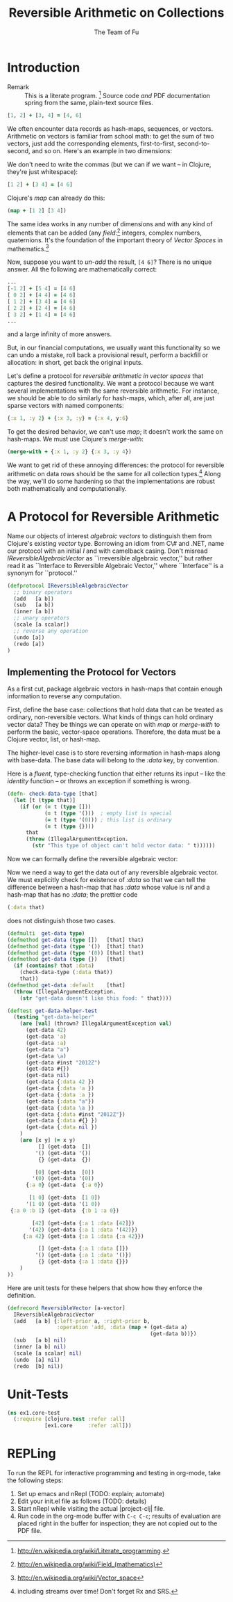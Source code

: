 #+TITLE: Reversible Arithmetic on Collections
#+AUTHOR: The Team of Fu
#+LATEX_HEADER: \usepackage{savesym}
#+LATEX_HEADER: \savesymbol{iint}
#+LATEX_HEADER: \savesymbol{iiint}
#+LATEX_HEADER: \usepackage{amsmath}

#+LATEX_HEADER: \usepackage{tikz}
#+LATEX_HEADER: \usepackage{tikz-cd}
#+LATEX_HEADER: \usetikzlibrary{matrix,arrows,positioning,scopes,chains}
#+LATEX_HEADER: \tikzset{node distance=2cm, auto}
#+LATEX_HEADER: \usepackage{framed}
#+LATEX_HEADER: \usepackage[framed]{ntheorem}
#+LATEX_HEADER: \newframedtheorem{myrule}{Rule}[section]
#+LATEX_HEADER: \newframedtheorem{mydefinition}{Definition}[section]
#+BEGIN_COMMENT
The following line generates a benign error
#+LATEX_HEADER: \usepackage{amsmath, amsthm, amssymb}
#+END_COMMENT
#+STYLE: <link rel="stylesheet" type="text/css" href="styles/default.css" />
#+BEGIN_COMMENT
  TODO: Integrate BibTeX
#+END_COMMENT

* Introduction
  + Remark :: This is a literate program.
              [fn:LP: http://en.wikipedia.org/wiki/Literate_programming.]
              Source code /and/ PDF documentation spring
              from the same, plain-text source files.

#+BEGIN_SRC clojure :tangle no
[1, 2] + [3, 4] = [4, 6]
#+END_SRC
We often encounter data records as hash-maps, sequences, or vectors.
Arithmetic on vectors is familiar from school math: to get the sum of
two vectors, just add the corresponding elements, first-to-first,
second-to-second, and so on.  Here's an example in two dimensions:

We don't need to write the commas (but we can if we want -- in Clojure,
they're just whitespace):
#+BEGIN_SRC clojure :tangle no
[1 2] + [3 4] = [4 6]
#+END_SRC

Clojure's /map/ can already do this:
#+BEGIN_SRC clojure :tangle no
(map + [1 2] [3 4])
#+END_SRC
\begin{verbatim}
==> [4 6]
\end{verbatim}

The same idea works in any number of dimensions and with any kind of
elements that can be added (any
/field/:[fn::http://en.wikipedia.org/wiki/Field_(mathematics)] integers,
complex numbers, quaternions.  It's the foundation of the important
theory of /Vector Spaces/ in
mathematics.[fn::http://en.wikipedia.org/wiki/Vector_space]

Now, suppose you want to /un-add/ the result, \verb|[4 6]|? There is no
unique answer.  All the following are mathematically correct:
#+BEGIN_SRC clojure :tangle no
...
[-1 2] + [5 4] = [4 6]
[ 0 2] + [4 4] = [4 6]
[ 1 2] + [3 4] = [4 6]
[ 2 2] + [2 4] = [4 6]
[ 3 2] + [1 4] = [4 6]
...
#+END_SRC
and a large infinity of more answers.

But, in our financial computations, we usually want this functionality
so we can undo a mistake, roll back a provisional result, perform a
backfill or allocation: in short, get back the original inputs.

Let's define a protocol for /reversible arithmetic in vector spaces/
that captures the desired functionality.  We want a protocol because we
want several implementations with the same reversible arithmetic.  For
instance, we should be able to do similarly for hash-maps, which, after
all, are just sparse vectors with named components:
#+BEGIN_SRC clojure :tangle no
{:x 1, :y 2} + {:x 3, :y} = {:x 4, y:6}
#+END_SRC

To get the desired behavior, we can't use /map/; it doesn't work the
same on hash-maps.  We must use Clojure's /merge-with/:
#+BEGIN_SRC clojure :tangle no
(merge-with + {:x 1, :y 2} {:x 3, :y 4})
#+END_SRC
\begin{verbatim}
==> {:y  6, :x 4}
\end{verbatim}

We want to get rid of these annoying differences: the protocol for
reversible arithmetic on data rows should be the same for all collection
types.[fn::including streams over time! Don't forget Rx and SRS.]  Along
the way, we'll do some hardening so that the implementations are robust
both mathematically and computationally.

* A Protocol for Reversible Arithmetic

Name our objects of interest /algebraic vectors/ to distinguish
them from Clojure's existing /vector/ type.  Borrowing an idiom from C\#
and .NET, name our protocol with an initial /I/ and with camelback
casing.  Don't misread /IReversibleAlgebraicVector/ as ``irreversible
algebraic vector,'' but rather read it as ``Interface to Reversible
Algebraic Vector,'' where ``Interface'' is a synonym for ``protocol.''

#+NAME: reversible-algebraic-vector-protocol
#+BEGIN_SRC clojure :tangle no
(defprotocol IReversibleAlgebraicVector
  ;; binary operators
  (add   [a b])
  (sub   [a b])
  (inner [a b])
  ;; unary operators
  (scale [a scalar])
  ;; reverse any operation
  (undo [a])
  (redo [a])
)
#+END_SRC

** Implementing the Protocol for Vectors

As a first cut, package algebraic vectors in hash-maps that contain
enough information to reverse any computation.

First, define the base case: collections that hold data that can be
treated as ordinary, non-reversible vectors.  What kinds of things can
hold ordinary vector data?  They be things we can operate on with /map/
or /merge-with/ to perform the basic, vector-space operations.
Therefore, the data must be a Clojure vector, list, or hash-map.

The higher-level case is to store reversing information in hash-maps
along with base-data. The base data will belong to the /:data/ key, by
convention.

\begin{mydefinition}[Reversible Algebraic Vector]
A \textbf{reversible algebraic vector} is either a \textbf{base-data} collection
or a hash-map containing a \texttt{:data} attribute. A base-data
collection is either a Clojure vector, list, or hash-map that does
not contain a \texttt{:data} attribute. If a reversible algebraic vector
does contain a \texttt{:data} attribute, the value of that attribute
is a base-data collection.
\end{mydefinition}

Here is a /fluent/, type-checking function that either returns its input
-- like the /identity/ function -- or throws an exception if something
is wrong.

#+NAME: check-data-type
#+BEGIN_SRC clojure :tangle no
(defn- check-data-type [that]
  (let [t (type that)]
    (if (or (= t (type []))
            (= t (type '()))  ; empty list is special
            (= t (type '(0))) ; this list is ordinary
            (= t (type {})))
      that
      (throw (IllegalArgumentException.
        (str "This type of object can't hold vector data: " t))))))
#+END_SRC

Now we can formally define the reversible algebraic vector:

Now we need a way to get the data out of any reversible algebraic
vector. We must explicitly check for existence of /:data/ so that we can
tell the difference between a hash-map that has /:data/ whose value is
/nil/ and a hash-map that has no /:data/; the prettier code

#+BEGIN_SRC clojure :tangle no
(:data that)
#+END_SRC

does not distinguish those two cases.

#+NAME: get-data-helper
#+BEGIN_SRC clojure :tangle no
(defmulti  get-data type)
(defmethod get-data (type [])   [that] that)
(defmethod get-data (type '())  [that] that)
(defmethod get-data (type '(0)) [that] that)
(defmethod get-data (type {})   [that]
  (if (contains? that :data)
    (check-data-type (:data that))
    that))
(defmethod get-data :default    [that]
  (throw (IllegalArgumentException.
    (str "get-data doesn't like this food: " that))))
#+END_SRC

#+name: test-get-data-helper
#+BEGIN_SRC clojure :results silent
(deftest get-data-helper-test
  (testing "get-data-helper"
    (are [val] (thrown? IllegalArgumentException val)
      (get-data 42)
      (get-data 'a)
      (get-data :a)
      (get-data "a")
      (get-data \a)
      (get-data #inst "2012Z")
      (get-data #{})
      (get-data nil)
      (get-data {:data 42 })
      (get-data {:data 'a })
      (get-data {:data :a })
      (get-data {:data "a"})
      (get-data {:data \a })
      (get-data {:data #inst "2012Z"})
      (get-data {:data #{} })
      (get-data {:data nil })
    )
    (are [x y] (= x y)
          [] (get-data  [])
         '() (get-data '())
          {} (get-data  {})

         [0] (get-data  [0])
        '(0) (get-data '(0))
      {:a 0} (get-data  {:a 0})

       [1 0] (get-data  [1 0])
      '(1 0) (get-data '(1 0))
 {:a 0 :b 1} (get-data  {:b 1 :a 0})

        [42] (get-data {:a 1 :data [42]})
       '(42) (get-data {:a 1 :data '(42)})
     {:a 42} (get-data {:a 1 :data {:a 42}})

          [] (get-data {:a 1 :data []})
         '() (get-data {:a 1 :data '()})
          {} (get-data {:a 1 :data {}})
    )
))
#+END_SRC

Here are unit tests for these helpers that show how they enforce the
definition.

# \begin{figure}
#   \centering
#   \includegraphics[width=0.5\textwidth]{/Users/rebcabin/tmp/BB_00000.PDF}
#   \caption{\label{fig:fufortune}This means ``Fortune'' and is pronounced ``Fu''.}
# \end{figure}

#+NAME: reversible-algebraic-vector-on-vector
#+BEGIN_SRC clojure :tangle no
(defrecord ReversibleVector [a-vector]
  IReversibleAlgebraicVector
  (add   [a b] {:left-prior a, :right-prior b,
                :operation 'add, :data (map + (get-data a)
                                              (get-data b))})
  (sub   [a b] nil)
  (inner [a b] nil)
  (scale [a scalar] nil)
  (undo  [a] nil)
  (redo  [b] nil))
#+END_SRC

#+BEGIN_SRC markdown :mkdirp yes :tangle ./ex1/README.md :exports none
# ex1
A Clojure library for reversible arithmetic on collections.
## Usage
TODO
## License
Copyright © 2013 TODO
#+END_SRC
#+BEGIN_SRC clojure :noweb yes :mkdirp yes :tangle ./ex1/project.clj :exports none
(defproject ex1 "0.1.0-SNAPSHOT"
  :description "Project Fortune's Excel Processor"
  :url "http://example.com/TODO"
  :license {:name "TODO"
            :url "TODO"}
  :dependencies [[org.clojure/clojure  "1.5.1"]
                ]
  :repl-options {:init-ns ex1.core})
#+END_SRC
#+BEGIN_SRC markdown :mkdirp yes :tangle ./ex1/doc/intro.md :exports none
# Reversible Arithmetic on Collections
TODO: The project documentation is the .org file that produced
this output, but it still pays to read
http://jacobian.org/writing/great-documentation/what-to-write/
#+END_SRC
#+name: top-level-load-block
#+BEGIN_SRC clojure :exports none :mkdirp yes :tangle ./ex1/src/ex1/core.clj :padline no :results silent :noweb yes
<<main-namespace>>
<<reversible-algebraic-vector-protocol>>
<<check-data-type>>
<<get-data-helper>>
<<reversible-algebraic-vector-on-vector>>
#+END_SRC

#+name: main-namespace
#+BEGIN_SRC clojure :results silent :exports none
(ns ex1.core)
#+END_SRC

* Unit-Tests

#+BEGIN_SRC clojure  :exports none :mkdirp yes :tangle ./ex1/test/ex1/core_test.clj :padline no :results silent :noweb yes
<<test-namespace>>
<<test-get-data-helper>>
#+END_SRC

#+name: test-namespace
#+BEGIN_SRC clojure :results silent
(ns ex1.core-test
  (:require [clojure.test :refer :all]
            [ex1.core     :refer :all]))
#+END_SRC

* REPLing
\label{sec:emacs-repl}
To run the REPL for interactive programming and testing in org-mode,
take the following steps:
1. Set up emacs and nRepl (TODO: explain; automate)
2. Edit your init.el file as follows (TODO: details)
3. Start nRepl while visiting the actual |project-clj| file.
4. Run code in the org-mode buffer with \verb|C-c C-c|; results of
   evaluation are placed right in the buffer for inspection; they are
   not copied out to the PDF file.
